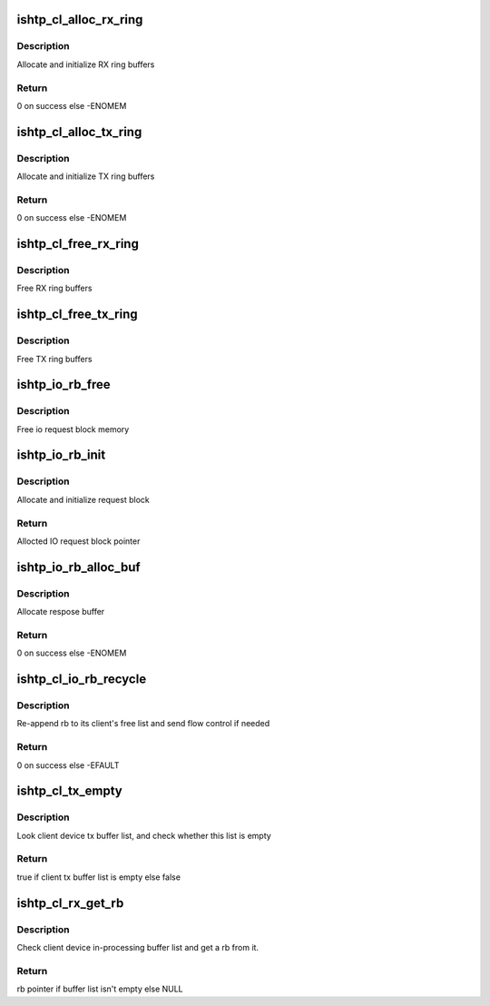 .. -*- coding: utf-8; mode: rst -*-
.. src-file: drivers/hid/intel-ish-hid/ishtp/client-buffers.c

.. _`ishtp_cl_alloc_rx_ring`:

ishtp_cl_alloc_rx_ring
======================

.. c:function:: int ishtp_cl_alloc_rx_ring(struct ishtp_cl *cl)

    Allocate RX ring buffers

    :param cl:
        client device instance
    :type cl: struct ishtp_cl \*

.. _`ishtp_cl_alloc_rx_ring.description`:

Description
-----------

Allocate and initialize RX ring buffers

.. _`ishtp_cl_alloc_rx_ring.return`:

Return
------

0 on success else -ENOMEM

.. _`ishtp_cl_alloc_tx_ring`:

ishtp_cl_alloc_tx_ring
======================

.. c:function:: int ishtp_cl_alloc_tx_ring(struct ishtp_cl *cl)

    Allocate TX ring buffers

    :param cl:
        client device instance
    :type cl: struct ishtp_cl \*

.. _`ishtp_cl_alloc_tx_ring.description`:

Description
-----------

Allocate and initialize TX ring buffers

.. _`ishtp_cl_alloc_tx_ring.return`:

Return
------

0 on success else -ENOMEM

.. _`ishtp_cl_free_rx_ring`:

ishtp_cl_free_rx_ring
=====================

.. c:function:: void ishtp_cl_free_rx_ring(struct ishtp_cl *cl)

    Free RX ring buffers

    :param cl:
        client device instance
    :type cl: struct ishtp_cl \*

.. _`ishtp_cl_free_rx_ring.description`:

Description
-----------

Free RX ring buffers

.. _`ishtp_cl_free_tx_ring`:

ishtp_cl_free_tx_ring
=====================

.. c:function:: void ishtp_cl_free_tx_ring(struct ishtp_cl *cl)

    Free TX ring buffers

    :param cl:
        client device instance
    :type cl: struct ishtp_cl \*

.. _`ishtp_cl_free_tx_ring.description`:

Description
-----------

Free TX ring buffers

.. _`ishtp_io_rb_free`:

ishtp_io_rb_free
================

.. c:function:: void ishtp_io_rb_free(struct ishtp_cl_rb *rb)

    Free IO request block

    :param rb:
        IO request block
    :type rb: struct ishtp_cl_rb \*

.. _`ishtp_io_rb_free.description`:

Description
-----------

Free io request block memory

.. _`ishtp_io_rb_init`:

ishtp_io_rb_init
================

.. c:function:: struct ishtp_cl_rb *ishtp_io_rb_init(struct ishtp_cl *cl)

    Allocate and init IO request block

    :param cl:
        client device instance
    :type cl: struct ishtp_cl \*

.. _`ishtp_io_rb_init.description`:

Description
-----------

Allocate and initialize request block

.. _`ishtp_io_rb_init.return`:

Return
------

Allocted IO request block pointer

.. _`ishtp_io_rb_alloc_buf`:

ishtp_io_rb_alloc_buf
=====================

.. c:function:: int ishtp_io_rb_alloc_buf(struct ishtp_cl_rb *rb, size_t length)

    Allocate and init response buffer

    :param rb:
        IO request block
    :type rb: struct ishtp_cl_rb \*

    :param length:
        length of response buffer
    :type length: size_t

.. _`ishtp_io_rb_alloc_buf.description`:

Description
-----------

Allocate respose buffer

.. _`ishtp_io_rb_alloc_buf.return`:

Return
------

0 on success else -ENOMEM

.. _`ishtp_cl_io_rb_recycle`:

ishtp_cl_io_rb_recycle
======================

.. c:function:: int ishtp_cl_io_rb_recycle(struct ishtp_cl_rb *rb)

    Recycle IO request blocks

    :param rb:
        IO request block
    :type rb: struct ishtp_cl_rb \*

.. _`ishtp_cl_io_rb_recycle.description`:

Description
-----------

Re-append rb to its client's free list and send flow control if needed

.. _`ishtp_cl_io_rb_recycle.return`:

Return
------

0 on success else -EFAULT

.. _`ishtp_cl_tx_empty`:

ishtp_cl_tx_empty
=================

.. c:function:: bool ishtp_cl_tx_empty(struct ishtp_cl *cl)

    test whether client device tx buffer is empty

    :param cl:
        Pointer to client device instance
    :type cl: struct ishtp_cl \*

.. _`ishtp_cl_tx_empty.description`:

Description
-----------

Look client device tx buffer list, and check whether this list is empty

.. _`ishtp_cl_tx_empty.return`:

Return
------

true if client tx buffer list is empty else false

.. _`ishtp_cl_rx_get_rb`:

ishtp_cl_rx_get_rb
==================

.. c:function:: struct ishtp_cl_rb *ishtp_cl_rx_get_rb(struct ishtp_cl *cl)

    Get a rb from client device rx buffer list

    :param cl:
        Pointer to client device instance
    :type cl: struct ishtp_cl \*

.. _`ishtp_cl_rx_get_rb.description`:

Description
-----------

Check client device in-processing buffer list and get a rb from it.

.. _`ishtp_cl_rx_get_rb.return`:

Return
------

rb pointer if buffer list isn't empty else NULL

.. This file was automatic generated / don't edit.

